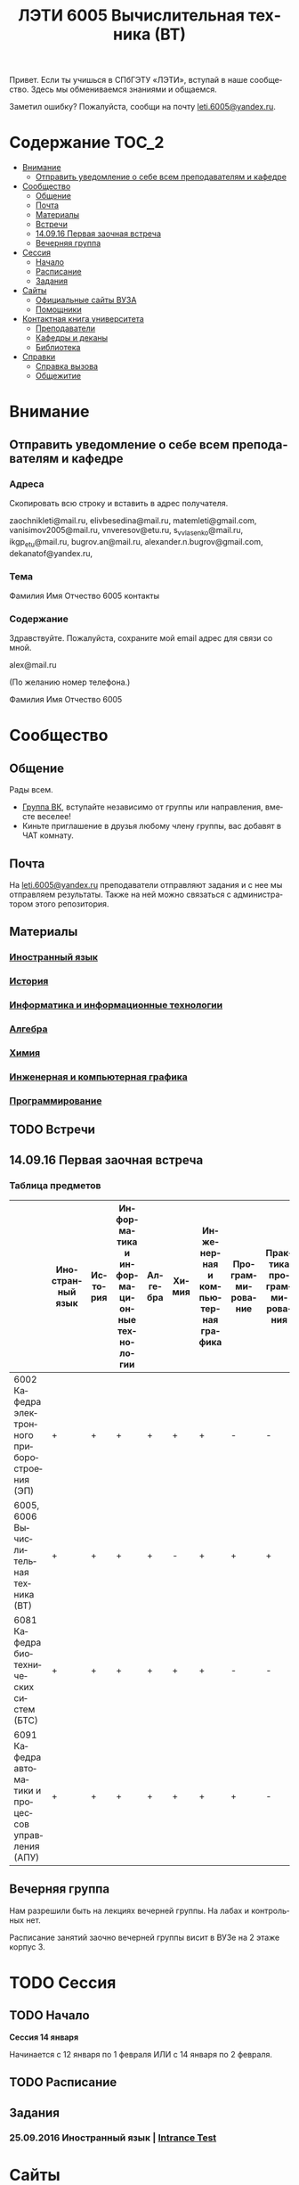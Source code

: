 #+TITLE: ЛЭТИ 6005 Вычислительная техника (ВТ)
#+LANGUAGE: ru
#+STARTUP: showeverything

Привет. Если ты учишься в СПбГЭТУ «ЛЭТИ», вступай в наше сообщество. Здесь мы обмениваемся знаниями и общаемся.

Заметил ошибку? Пожалуйста, сообщи на почту [[mailto:leti.6005@yandex.ru][leti.6005@yandex.ru]].

* Содержание :TOC_2:
 - [[#Внимание][Внимание]]
   - [[#Отправить-уведомление-о-себе-всем-преподавателям-и-кафедре][Отправить уведомление о себе всем преподавателям и кафедре]]
 - [[#Сообщество][Сообщество]]
   - [[#Общение][Общение]]
   - [[#Почта][Почта]]
   - [[#Материалы][Материалы]]
   - [[#Встречи][Встречи]]
   - [[#140916-Первая-заочная-встреча][14.09.16 Первая заочная встреча]]
   - [[#Вечерняя-группа][Вечерняя группа]]
 - [[#Сессия][Сессия]]
   - [[#Начало][Начало]]
   - [[#Расписание][Расписание]]
   - [[#Задания][Задания]]
 - [[#Сайты][Сайты]]
   - [[#Официальные-сайты-ВУЗА][Официальные сайты ВУЗА]]
   - [[#Помощники][Помощники]]
 - [[#Контактная-книга-университета][Контактная книга университета]]
   - [[#Преподаватели][Преподаватели]]
   - [[#Кафедры-и-деканы][Кафедры и деканы]]
   - [[#Библиотека][Библиотека]]
 - [[#Справки][Справки]]
   - [[#Справка-вызова][Справка вызова]]
   - [[#Общежитие][Общежитие]]

* Внимание

** Отправить уведомление о себе всем преподавателям и кафедре

*** Адреса
Скопировать всю строку и вставить в адрес получателя.

zaochnikleti@mail.ru,
elivbesedina@mail.ru,
matemleti@gmail.com,
vanisimov2005@mail.ru,
vnveresov@etu.ru,
s_v_vlasenko@mail.ru,
ikgp_etu@mail.ru,
bugrov.an@mail.ru,
alexander.n.bugrov@gmail.com,
dekanatof@yandex.ru,

*** Тема
Фамилия Имя Отчество 6005 контакты

*** Содержание
Здравствуйте. Пожалуйста, сохраните мой email адрес для связи со мной.

alex@mail.ru

(По желанию номер телефона.)

Фамилия Имя Отчество 6005

* Сообщество
** Общение
Рады всем.

- [[https://vk.com/club128816610][Группа ВК]], вступайте независимо от группы или направления, вместе веселее!
- Киньте приглашение в друзья любому члену группы, вас добавят в ЧАТ комнату.
  
** Почта
На [[mailto:leti.6005@yandex.ru][leti.6005@yandex.ru]] преподаватели отправляют задания и с нее мы отправляем результаты.
Также на ней можно связаться с администратором этого репозитория.

** Материалы
*** [[https://yadi.sk/d/lEmOIxyhvStZ7][Иностранный язык]]
*** [[https://yadi.sk/d/EVAqJiLnvStZo][История]]
*** [[https://yadi.sk/d/x4RlLNnZvSuVG][Информатика и информационные технологии]]
*** [[https://yadi.sk/d/-weSHexnvSta6][Алгебра]]
*** [[https://yadi.sk/d/sVo7kxS3vSuR6][Химия]]
*** [[https://yadi.sk/d/M1OTQwOGvSuLm][Инженерная и компьютерная графика]]
*** [[https://yadi.sk/d/-W6IWdzEvStan][Программирование]]

** TODO Встречи

** 14.09.16 Первая заочная встреча

*** Таблица предметов

|                                                      | Иностранный язык | История | Информатика и информационные технологии | Алгебра | Химия | Инженерная и компьютерная графика | Программирование | Практика программирования |
|------------------------------------------------------+------------------+---------+-----------------------------------------+---------+-------+-----------------------------------+------------------+---------------------------|
| 6002 Кафедра электронного приборостроения (ЭП)       | +                | +       | +                                       | +       | +     | +                                 | -                | -                         |
| 6005, 6006 Вычислительная техника (ВТ)               | +                | +       | +                                       | +       | -     | +                                 | +                | +                         |
| 6081 Кафедра биотехнических систем (БТС)             | +                | +       | +                                       | +       | +     | +                                 | -                | -                         |
| 6091 Кафедра автоматики и процессов управления (АПУ) | +                | +       | +                                       | +       | +     | +                                 | +                | -                         |
  
** Вечерняя группа

Нам разрешили быть на лекциях вечерней группы.
На лабах и контрольных нет.

Расписание занятий заочно вечерней группы висит в ВУЗе на 2 этаже корпус 3.

* TODO Сессия

** TODO Начало

*Сессия 14 января*

Начинается с 12 января по 1 февраля ИЛИ с 14 января по 2 февраля.

** TODO Расписание

** Задания

*** 25.09.2016 Иностранный язык | [[https://yadi.sk/i/zySQ_5l3vVxed][Intrance Test]]
SCHEDULED: <2016-09-25 Sun>

* Сайты

** Официальные сайты ВУЗА

- [[http://www.eltech.ru/][Главный сайт]]
- [[http://eplace.eltech.ru/][Портал совместного обучения]]
- [[http://library.eltech.ru/][Электронная библиотека]]

** Помощники

*** Общие

- [[http://interneturok.ru/][interneturok.ru | Видеоуроки по школьной программе]]

*** Математика

**** Калькуляторы
- [[https://calc.loviotvet.ru/][calc.loviotvet.ru | Онлайн программа для решения примеров и уравнений ЛовиОтвет]]

**** Уроки

***** Видео

***** Текстовые

****** Главные страницы

- [[http://mathprofi.ru/index.html][mathprofi.ru | Высшая математика – просто и доступно]]
- [[http://mathprofi.net/][mathprofi.net | Высшая математика – просто и доступно | 2 зеркало]]
- [[http://www.webmath.ru/poleznoe.php][www.webmath.ru | Портал по высшей математике]]

****** Комплексные числа

- [[http://www.mathprofi.ru/kompleksnye_chisla_dlya_chainikov.html][www.mathprofi.ru | Комплексные числа для чайников]]

* TODO Контактная книга университета

** TODO Преподаватели

| Предмет                                 | ФИО преподавателя              | Время консультации | Аудитория | Электронная почта                              | Сотовый телефон |
|-----------------------------------------+--------------------------------+--------------------+-----------+------------------------------------------------+-----------------|
| Алгебра и геометрия                     | Абрамова Мария Николаевна      | Среда 14:00-19:00  | 3312      | [[mailto:matemleti@gmail.com][matemleti@gmail.com]]                            | ?               |
| Алгебра и геометрия                     | Казакевич Виктория Григорьевна | Вторник, четверг   | ?         | ?                                              | ?               |
| Инженерная и компьютерная графика       | Владимир Николаевич Вересов    | Среда с 18:00      | 5576      | [[mailto:vnveresov@etu.ru][vnveresov@etu.ru]]                               | /3462917/       |
| Иностранный язык                        | Елена Ивановна Беседина        | ?                  | ?         | [[mailto:elivbesedina@mail.ru][elivbesedina@mail.ru]]                           | ?               |
| Информатика и информационные технологии | ?                              | ?                  | ?         | ?                                              | +79213028391    |
| История                                 | Меньшиков Дмитрий Владимир     | ?                  | ?         | ?                                              | ?               |
| Практика программирования               | Владимир Иванович Анисимов     | 11:56, 12:44       | ?         | [[mailto:vanisimov2005@mail.ru][vanisimov2005@mail.ru]]                          | ?               |
| Программирование                        | ?                              | ?                  | ?         | [[mailto:s_v_vlasenko@mail.ru][s_v_vlasenko@mail.ru]]                           | ?               |
| Программирование группа 6091            | ?                              | ?                  | ?         | [[mailto:alexander.n.bugrov@gmail.com][alexander.n.bugrov@gmail.com]]                   | ?               |
| Химия                                   | ?                              | ?                  | ?         | [[mailto:bugrov.an@mail.ru][bugrov.an@mail.ru]] [[mailto:alexander.n.bugrov@gmail.com][alexander.n.bugrov@gmail.com]] | ?               |

** TODO Кафедры и деканы

| Структура              | Ответственный            | Аудитория | Почта                                                 | Телефон          | Время       |
|------------------------+--------------------------+-----------+-------------------------------------------------------+------------------+-------------|
| Кафедра                | ?                        | 3319      | ?                                                     | 3564547          | До 17:00    |
| Деканат                | ?, Гуком Юлия Васильевна | ?         | [[mailto:dekanatof@yandex.ru][dekanatof@yandex.ru]]   | 2343937, 3464837 | 13:00-19:00 |
| Кафедра                | ?                        | ?         | [[mailto:zaochnikleti@mail.ru][zaochnikleti@mail.ru]] | ?                | ?           |
| Кафедра ИКГП (история) | ?                        | ?         | [[mailto:ikgp_etu@mail.ru][ikgp_etu@mail.ru]]         | 2346767          | ?           |

** TODO Библиотека

| Структура                                                           | Ответственный                | Почта                                                       | Телефон             |
|---------------------------------------------------------------------+------------------------------+-------------------------------------------------------------+---------------------|
| Директор библиотеки                                                 | Сухова Розалия Аглиулловна   | [[mailto:RASuhova@mail.eltech.ru][RASuhova@mail.eltech.ru]] | (812)3464519        |
| Заместитель директора библиотеки                                    | Косьянчук Татьяна Николаевна | ?                                                           | (812)3464519        |
| Заведующая отделом комплектования                                   | Овезова Татьяна Леонидовна   | [[mailto:ovezova72@mail.ru][ovezova72@mail.ru]]             | (812)3476933 доб.22 |
| Начальник отдела автоматизации библиотечно-информационных процессов | Пирог Виктор Павлович        | [[mailto:VPPirog@mail.eltech.ru][VPPirog@mail.eltech.ru]]   | (812)3463395 доб.27 |

* [[https://yadi.sk/d/QJoB79mivT4Ne][Справки]]

** TODO Справка вызова
Для оформления *справки вызова* от ВУЗа для работы,
необходимо *до ноября* принести заявку в деканат (аудиториях 3309)

** TODO Общежитие
Если нужно общежитие на время сессии,
надо заполнить бланк *до декабря*.

